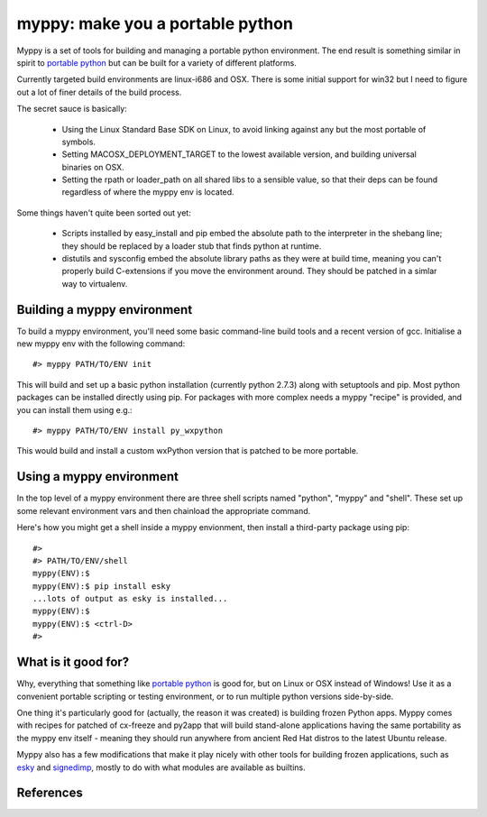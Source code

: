 

myppy:  make you a portable python
==================================

 
Myppy is a set of tools for building and managing a portable python environment.
The end result is something similar in spirit to `portable python`_ but can
be built for a variety of different platforms.

Currently targeted build environments are linux-i686 and OSX.  There is some
initial support for win32 but I need to figure out a lot of finer details of
the build process.

The secret sauce is basically:

  * Using the Linux Standard Base SDK on Linux, to avoid linking against
    any but the most portable of symbols.

  * Setting MACOSX_DEPLOYMENT_TARGET to the lowest available version, and
    building universal binaries on OSX.

  * Setting the rpath or loader_path on all shared libs to a sensible value,
    so that their deps can be found regardless of where the myppy env is
    located.

Some things haven't quite been sorted out yet:

  * Scripts installed by easy_install and pip embed the absolute path to the
    interpreter in the shebang line; they should be replaced by a loader stub
    that finds python at runtime.

  * distutils and sysconfig embed the absolute library paths as they were at
    build time, meaning you can't properly build C-extensions if you move the
    environment around.  They should be patched in a simlar way to virtualenv.


Building a myppy environment
----------------------------

To build a myppy environment, you'll need some basic command-line build tools
and a recent version of gcc.  Initialise a new myppy env with the following
command::

    #> myppy PATH/TO/ENV init

This will build and set up a basic python installation (currently python 2.7.3)
along with setuptools and pip.  Most python packages can be installed directly
using pip.  For packages with more complex needs a myppy "recipe" is provided,
and you can install them using e.g.::

    #> myppy PATH/TO/ENV install py_wxpython

This would build and install a custom wxPython version that is patched to 
be more portable.


Using a myppy environment
-------------------------

In the top level of a myppy environment there are three shell scripts named
"python", "myppy" and "shell".   These set up some relevant environment vars
and then chainload the appropriate command.

Here's how you might get a shell inside a myppy envionment, then install a
third-party package using pip::

    #>
    #> PATH/TO/ENV/shell
    myppy(ENV):$
    myppy(ENV):$ pip install esky
    ...lots of output as esky is installed...
    myppy(ENV):$
    myppy(ENV):$ <ctrl-D>
    #>
    

What is it good for?
--------------------

Why, everything that something like `portable python`_ is good for, but on
Linux or OSX instead of Windows!  Use it as a convenient portable scripting or
testing environment, or to run multiple python versions side-by-side.

One thing it's particularly good for (actually, the reason it was created) is
building frozen Python apps.  Myppy comes with recipes for patched of cx-freeze
and py2app that will build stand-alone applications having the same portability
as the myppy env itself - meaning they should run anywhere from ancient Red Hat
distros to the latest Ubuntu release.

Myppy also has a few modifications that make it play nicely with other tools
for building frozen applications, such as `esky`_ and `signedimp`_, mostly to
do with what modules are available as builtins.



References
----------

.. _autopackage build tools:   http://autopackage.org/aptools.html

.. _portable python:   http://www.portablepython.com/

.. _esky:   http://pypi.python.org/pypi/esky/

.. _signedimp:   http://pypi.python.org/pypi/signedimp/


